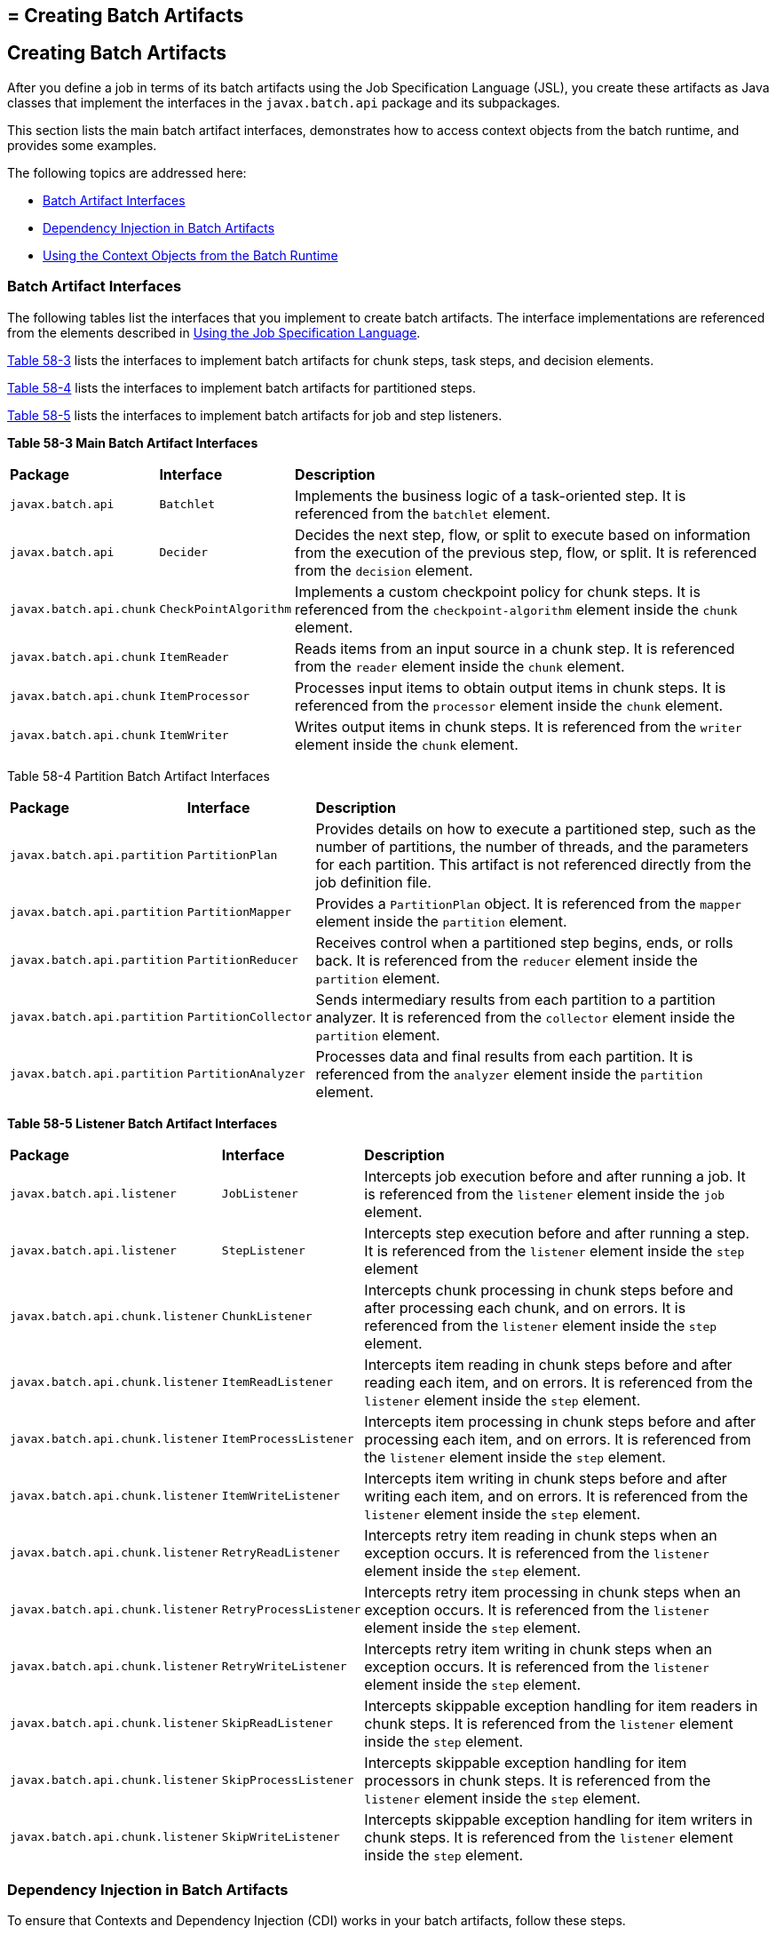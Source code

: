 ## = Creating Batch Artifacts


[[BCGHDHGH]][[creating-batch-artifacts]]

Creating Batch Artifacts
------------------------

After you define a job in terms of its batch artifacts using the Job
Specification Language (JSL), you create these artifacts as Java classes
that implement the interfaces in the `javax.batch.api` package and its
subpackages.

This section lists the main batch artifact interfaces, demonstrates how
to access context objects from the batch runtime, and provides some
examples.

The following topics are addressed here:

* link:#BABDAIBI[Batch Artifact Interfaces]
* link:#BCGIFJBB[Dependency Injection in Batch Artifacts]
* link:#BCGCJEEF[Using the Context Objects from the Batch Runtime]

[[BABDAIBI]][[batch-artifact-interfaces]]

Batch Artifact Interfaces
~~~~~~~~~~~~~~~~~~~~~~~~~

The following tables list the interfaces that you implement to create
batch artifacts. The interface implementations are referenced from the
elements described in link:batch-processing004.html#BCGDDBBG[Using the
Job Specification Language].

link:#BCGGCIDC[Table 58-3] lists the interfaces to implement batch
artifacts for chunk steps, task steps, and decision elements.

link:#BCGEAAEA[Table 58-4] lists the interfaces to implement batch
artifacts for partitioned steps.

link:#BCGCAEDI[Table 58-5] lists the interfaces to implement batch
artifacts for job and step listeners.

[[sthref279]][[BCGGCIDC]]

*Table 58-3 Main Batch Artifact Interfaces*


[width="99%",cols="15%,15%,70%"]
|=======================================================================
|*Package* |*Interface* |*Description*
|`javax.batch.api` |`Batchlet` |Implements the business logic of a
task-oriented step. It is referenced from the `batchlet` element.

|`javax.batch.api` |`Decider` |Decides the next step, flow, or split to
execute based on information from the execution of the previous step,
flow, or split. It is referenced from the `decision` element.

|`javax.batch.api.chunk` |`CheckPointAlgorithm` |Implements a custom
checkpoint policy for chunk steps. It is referenced from the
`checkpoint-algorithm` element inside the `chunk` element.

|`javax.batch.api.chunk` |`ItemReader` |Reads items from an input source
in a chunk step. It is referenced from the `reader` element inside the
`chunk` element.

|`javax.batch.api.chunk` |`ItemProcessor` |Processes input items to
obtain output items in chunk steps. It is referenced from the
`processor` element inside the `chunk` element.

|`javax.batch.api.chunk` |`ItemWriter` |Writes output items in chunk
steps. It is referenced from the `writer` element inside the `chunk`
element.
|=======================================================================


[[sthref280]][[BCGEAAEA]]

Table 58-4 Partition Batch Artifact Interfaces


[width="99%",cols="15%,15%,70%"]
|=======================================================================
|*Package* |*Interface* |*Description*
|`javax.batch.api.partition` |`PartitionPlan` |Provides details on how
to execute a partitioned step, such as the number of partitions, the
number of threads, and the parameters for each partition. This artifact
is not referenced directly from the job definition file.

|`javax.batch.api.partition` |`PartitionMapper` |Provides a
`PartitionPlan` object. It is referenced from the `mapper` element
inside the `partition` element.

|`javax.batch.api.partition` |`PartitionReducer` |Receives control when
a partitioned step begins, ends, or rolls back. It is referenced from
the `reducer` element inside the `partition` element.

|`javax.batch.api.partition` |`PartitionCollector` |Sends intermediary
results from each partition to a partition analyzer. It is referenced
from the `collector` element inside the `partition` element.

|`javax.batch.api.partition` |`PartitionAnalyzer` |Processes data and
final results from each partition. It is referenced from the `analyzer`
element inside the `partition` element.
|=======================================================================


[[sthref281]][[BCGCAEDI]]

*Table 58-5 Listener Batch Artifact Interfaces*


[width="99%",cols="15%,15%,70%"]
|=======================================================================
|*Package* |*Interface* |*Description*
|`javax.batch.api.listener` |`JobListener` |Intercepts job execution
before and after running a job. It is referenced from the `listener`
element inside the `job` element.

|`javax.batch.api.listener` |`StepListener` |Intercepts step execution
before and after running a step. It is referenced from the `listener`
element inside the `step` element

|`javax.batch.api.chunk.listener` |`ChunkListener` |Intercepts chunk
processing in chunk steps before and after processing each chunk, and on
errors. It is referenced from the `listener` element inside the `step`
element.

|`javax.batch.api.chunk.listener` |`ItemReadListener` |Intercepts item
reading in chunk steps before and after reading each item, and on
errors. It is referenced from the `listener` element inside the `step`
element.

|`javax.batch.api.chunk.listener` |`ItemProcessListener` |Intercepts
item processing in chunk steps before and after processing each item,
and on errors. It is referenced from the `listener` element inside the
`step` element.

|`javax.batch.api.chunk.listener` |`ItemWriteListener` |Intercepts item
writing in chunk steps before and after writing each item, and on
errors. It is referenced from the `listener` element inside the `step`
element.

|`javax.batch.api.chunk.listener` |`RetryReadListener` |Intercepts retry
item reading in chunk steps when an exception occurs. It is referenced
from the `listener` element inside the `step` element.

|`javax.batch.api.chunk.listener` |`RetryProcessListener` |Intercepts
retry item processing in chunk steps when an exception occurs. It is
referenced from the `listener` element inside the `step` element.

|`javax.batch.api.chunk.listener` |`RetryWriteListener` |Intercepts
retry item writing in chunk steps when an exception occurs. It is
referenced from the `listener` element inside the `step` element.

|`javax.batch.api.chunk.listener` |`SkipReadListener` |Intercepts
skippable exception handling for item readers in chunk steps. It is
referenced from the `listener` element inside the `step` element.

|`javax.batch.api.chunk.listener` |`SkipProcessListener` |Intercepts
skippable exception handling for item processors in chunk steps. It is
referenced from the `listener` element inside the `step` element.

|`javax.batch.api.chunk.listener` |`SkipWriteListener` |Intercepts
skippable exception handling for item writers in chunk steps. It is
referenced from the `listener` element inside the `step` element.
|=======================================================================


[[BCGIFJBB]][[dependency-injection-in-batch-artifacts]]

Dependency Injection in Batch Artifacts
~~~~~~~~~~~~~~~~~~~~~~~~~~~~~~~~~~~~~~~

To ensure that Contexts and Dependency Injection (CDI) works in your
batch artifacts, follow these steps.

1.  Define your batch artifact implementations as CDI named beans using
the `Named` annotation.
+
For example, define an item reader implementation in a chunk step as
follows:
+
[source,oac_no_warn]
----
@Named("MyItemReaderImpl")
public class MyItemReaderImpl implements ItemReader {
    /* ... Override the ItemReader interface methods ... */
}
----
2.  Provide a public, empty, no-argument constructor for your batch
artifacts.
+
For example, provide the following constructor for the artifact above:
+
[source,oac_no_warn]
----
public MyItemReaderImpl() {}
----
3.  Specify the CDI name for the batch artifacts in the job definition
file, instead of using the fully qualified name of the class.
+
For example, define the step for the artifact above as follows:
+
[source,oac_no_warn]
----
<step id="stepA" next="stepB">
  <chunk>
    <reader ref="MyItemReaderImpl"></reader>
    ...
  </chunk>
</step>
----
+
This example uses the CDI name (`MyItemReaderImpl`) instead of the fully
qualified name of the class (`com.example.pkg.MyItemReaderImpl`) to
specify a batch artifact.
4.  Ensure that your module is a CDI bean archive by annotating your
batch artifacts with the `javax.enterprise.context.Dependent` annotation
or by including an empty `beans.xml` deployment description with your
application. For example, the following batch artifact is annotated with
`@Dependent`:
+
[source,oac_no_warn]
----
@Dependent
@Named("MyItemReaderImpl")
public class MyItemReaderImpl implements ItemReader { ... }
----
+
For more information on bean archives, see
link:cdi-adv001.html#CACDCFDE[Packaging CDI Applications] in
link:cdi-adv.html#GJEHI[Chapter 27, "Contexts and Dependency Injection
for Jakarta EE: Advanced Topics"].


[width="100%",cols="100%",]
|=======================================================================
a|
Note:

Contexts and Dependency Injection (CDI) is required in order to access
context objects from the batch runtime in batch artifacts.

|=======================================================================


You may encounter the following errors if you do not follow this
procedure.

* The batch runtime cannot locate some batch artifacts.
* The batch artifacts throw null pointer exceptions when accessing
injected objects.

[[BCGCJEEF]][[using-the-context-objects-from-the-batch-runtime]]

Using the Context Objects from the Batch Runtime
~~~~~~~~~~~~~~~~~~~~~~~~~~~~~~~~~~~~~~~~~~~~~~~~

The batch runtime provides context objects that implement the
`JobContext` and `StepContext` interfaces in the
`javax.batch.runtime.context` package. These objects are associated with
the current job and step, respectively, and enable you to do the
following:

* Get information from the current job or step, such as its name,
instance ID, execution ID, batch status, and exit status
* Set the user-defined exit status
* Store user data
* Get property values from the job or step definition

You can inject context objects from the batch runtime inside batch
artifact implementations like item readers, item processors, item
writers, batchlets, listeners, and so on. The following example
demonstrates how to access property values from the job definition file
in an item reader implementation:

[source,oac_no_warn]
----
@Dependent
@Named("MyItemReaderImpl")
public class MyItemReaderImpl implements ItemReader {
    @Inject
    JobContext jobCtx;

    public MyItemReaderImpl() {}

    @Override
    public void open(Serializable checkpoint) throws Exception {
        String fileName = jobCtx.getProperties()
                                .getProperty("log_file_name");
        ...
    }
    ...
}
----

See link:#BCGIFJBB[Dependency Injection in Batch Artifacts] for
instructions on how to define your batch artifacts to use dependency
injection.


[width="100%",cols="100%",]
|=======================================================================
a|
*Note*:

Do not access batch context objects inside artifact constructors.

Because the job does not run until you submit it to the batch runtime,
the batch context objects are not available when CDI instantiates your
artifacts upon loading your application. The instantiation of these
beans fails and the batch runtime cannot find your batch artifacts when
your application submits the job.

|=======================================================================

